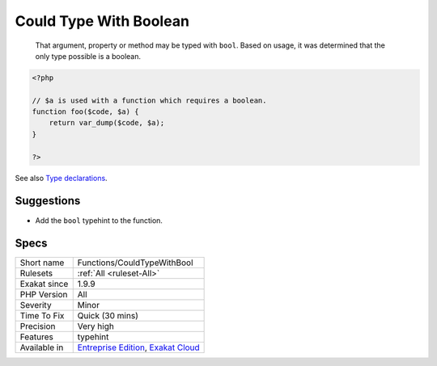 .. _functions-couldtypewithbool:

.. _could-type-with-boolean:

Could Type With Boolean
+++++++++++++++++++++++

  That argument, property or method may be typed with ``bool``. Based on usage, it was determined that the only type possible is a boolean.

.. code-block:: php
   
   <?php
   
   // $a is used with a function which requires a boolean. 
   function foo($code, $a) {
       return var_dump($code, $a);
   }
   
   ?>

See also `Type declarations <https://www.php.net/manual/en/functions.arguments.php#functions.arguments.type-declaration>`_.


Suggestions
___________

* Add the ``bool`` typehint to the function.




Specs
_____

+--------------+-------------------------------------------------------------------------------------------------------------------------+
| Short name   | Functions/CouldTypeWithBool                                                                                             |
+--------------+-------------------------------------------------------------------------------------------------------------------------+
| Rulesets     | :ref:`All <ruleset-All>`                                                                                                |
+--------------+-------------------------------------------------------------------------------------------------------------------------+
| Exakat since | 1.9.9                                                                                                                   |
+--------------+-------------------------------------------------------------------------------------------------------------------------+
| PHP Version  | All                                                                                                                     |
+--------------+-------------------------------------------------------------------------------------------------------------------------+
| Severity     | Minor                                                                                                                   |
+--------------+-------------------------------------------------------------------------------------------------------------------------+
| Time To Fix  | Quick (30 mins)                                                                                                         |
+--------------+-------------------------------------------------------------------------------------------------------------------------+
| Precision    | Very high                                                                                                               |
+--------------+-------------------------------------------------------------------------------------------------------------------------+
| Features     | typehint                                                                                                                |
+--------------+-------------------------------------------------------------------------------------------------------------------------+
| Available in | `Entreprise Edition <https://www.exakat.io/entreprise-edition>`_, `Exakat Cloud <https://www.exakat.io/exakat-cloud/>`_ |
+--------------+-------------------------------------------------------------------------------------------------------------------------+


